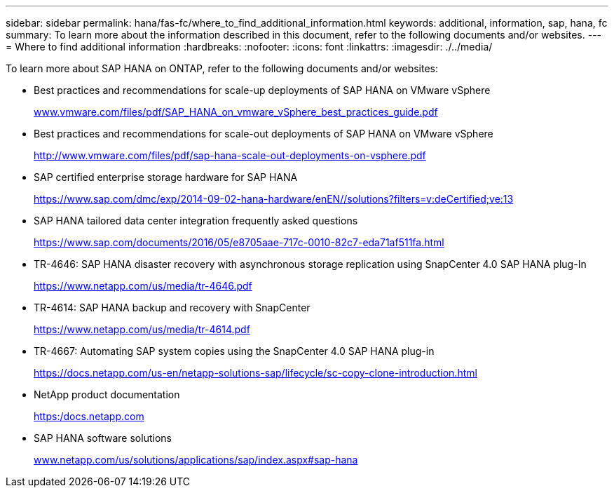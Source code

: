 ---
sidebar: sidebar
permalink: hana/fas-fc/where_to_find_additional_information.html
keywords: additional, information, sap, hana, fc
summary: To learn more about the information described in this document, refer to the following documents and/or websites.
---
= Where to find additional information
:hardbreaks:
:nofooter:
:icons: font
:linkattrs:
:imagesdir: ./../media/

[.lead]
To learn more about SAP HANA on ONTAP, refer to the following documents and/or websites:

* Best practices and recommendations for scale-up deployments of SAP HANA on VMware vSphere
+
http://www.vmware.com/files/pdf/SAP_HANA_on_vmware_vSphere_best_practices_guide.pdf[www.vmware.com/files/pdf/SAP_HANA_on_vmware_vSphere_best_practices_guide.pdf^]

* Best practices and recommendations for scale-out deployments of SAP HANA on VMware vSphere
+
http://www.vmware.com/files/pdf/sap-hana-scale-out-deployments-on-vsphere.pdf[http://www.vmware.com/files/pdf/sap-hana-scale-out-deployments-on-vsphere.pdf^]

* SAP certified enterprise storage hardware for SAP HANA
+
https://www.sap.com/dmc/exp/2014-09-02-hana-hardware/enEN/#/solutions?filters=v:deCertified;ve:13[https://www.sap.com/dmc/exp/2014-09-02-hana-hardware/enEN/#/solutions?filters=v:deCertified;ve:13^]

* SAP HANA tailored data center integration frequently asked questions
+
https://www.sap.com/documents/2016/05/e8705aae-717c-0010-82c7-eda71af511fa.html[https://www.sap.com/documents/2016/05/e8705aae-717c-0010-82c7-eda71af511fa.html^]

* TR-4646: SAP HANA disaster recovery with asynchronous storage replication using SnapCenter 4.0 SAP HANA plug-In
+
https://www.netapp.com/us/media/tr-4646.pdf[https://www.netapp.com/us/media/tr-4646.pdf^]

* TR-4614: SAP HANA backup and recovery with SnapCenter
+
https://www.netapp.com/us/media/tr-4614.pdf[https://www.netapp.com/us/media/tr-4614.pdf^]

* TR-4667: Automating SAP system copies using the SnapCenter 4.0 SAP HANA plug-in
+
https://docs.netapp.com/us-en/netapp-solutions-sap/lifecycle/sc-copy-clone-introduction.html[https://docs.netapp.com/us-en/netapp-solutions-sap/lifecycle/sc-copy-clone-introduction.html^]

* NetApp product documentation
+
https://docs.netapp.com[https:/docs.netapp.com^]

* SAP HANA software solutions
+
http://www.netapp.com/us/solutions/applications/sap/index.aspx[www.netapp.com/us/solutions/applications/sap/index.aspx#sap-hana^]